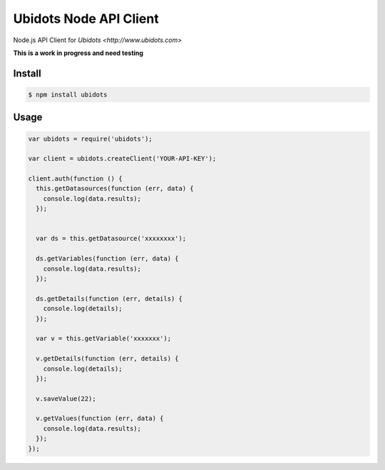 ===================================
Ubidots Node API Client
===================================

Node.js API Client for `Ubidots <http://www.ubidots.com>`

**This is a work in progress and need testing**

Install
--------

.. code-block:: bash

    $ npm install ubidots


Usage
------

.. code-block:: js

    var ubidots = require('ubidots');
    
    var client = ubidots.createClient('YOUR-API-KEY');
    
    client.auth(function () {
      this.getDatasources(function (err, data) {
        console.log(data.results);
      });
    
    
      var ds = this.getDatasource('xxxxxxxx');
    
      ds.getVariables(function (err, data) {
        console.log(data.results);
      });
    
      ds.getDetails(function (err, details) {
        console.log(details);
      });
    
      var v = this.getVariable('xxxxxxx');
    
      v.getDetails(function (err, details) {
        console.log(details);
      });
    
      v.saveValue(22);
    
      v.getValues(function (err, data) {
        console.log(data.results);
      });
    });


